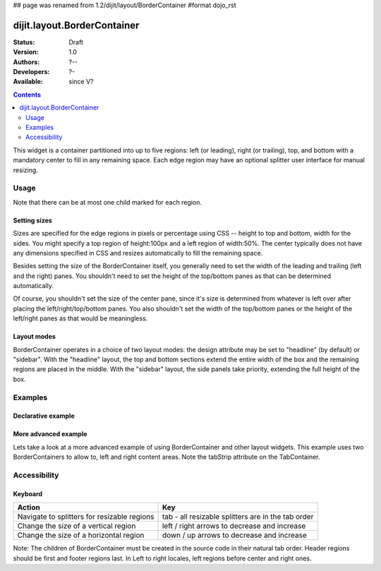 ## page was renamed from 1.2/dijit/layout/BorderContainer
#format dojo_rst

dijit.layout.BorderContainer
============================

:Status: Draft
:Version: 1.0
:Authors: ?--
:Developers: ?-
:Available: since V?

.. contents::
    :depth: 2

This widget is a container partitioned into up to five regions: left (or leading), right (or trailing), top, and bottom with a mandatory center to fill in any remaining space. Each edge region may have an optional splitter user interface for manual resizing. 


=====
Usage
=====

Note that there can be at most one child marked for each region.

Setting sizes
-------------
Sizes are specified for the edge regions in pixels or percentage using CSS -- height to top and bottom, width for the sides. You might specify a top region of height:100px and a left region of width:50%. The center typically does not have any dimensions specified in CSS and resizes automatically to fill the remaining space.

Besides setting the size of the BorderContainer itself, you generally need to set the width of the leading and trailing (left and the right) panes.
You shouldn't need to set the height of the top/bottom panes as that can be determined automatically.

Of course, you shouldn't set the size of the center pane, since it's size is determined from whatever is left over after
placing the left/right/top/bottom panes.
You also shouldn't set the width of the top/bottom panes or the height of the left/right panes as that would be meaningless.

Layout modes
------------

BorderContainer operates in a choice of two layout modes: the design attribute may be set to "headline" (by default) or "sidebar". With the "headline" layout, the top and bottom sections extend the entire width of the box and the remaining regions are placed in the middle. With the "sidebar" layout, the side panels take priority, extending the full height of the box.


========
Examples
========

Declarative example
-------------------

.. cv-compound::

  Lets specify a simple BorderContainer with a left and center region

  .. cv:: javascript

    <script type="text/javascript">
      dojo.require("dijit.layout.ContentPane");
      dojo.require("dijit.layout.BorderContainer");
    </script>

  The markup has to look as follows
  
  .. cv:: html
    :label: A dijit button
    
    <div style="position: relative; width: 100%; height: 400px; border: 1px #ccc solid;">
      <div dojoType="dijit.layout.BorderContainer" design="sidebar" gutters="true" liveSplitters="true" id="borderContainer">
        <div dojoType="dijit.layout.ContentPane" splitter="true" region="leading" style="width: 100px;">Hi</div>
        <div dojoType="dijit.layout.ContentPane" splitter="true" region="center">Hi, I'm center</div>
      </div>
    </div>

  .. cv:: css
    :label: A simple set of css rules

    <style type="text/css">
      #borderContainer {
        width: 100%;
        height: 100%;
      }
    </style>

More advanced example
---------------------

Lets take a look at a more advanced example of using BorderContainer and other layout widgets.
This example uses two BorderContainers to allow to, left and right content areas. 
Note the tabStrip attribute on the TabContainer.

.. cv-compound::

  .. cv:: javascript
    :label: The dojo requires

    <script type="text/javascript">
      dojo.require("dijit.layout.ContentPane");
      dojo.require("dijit.layout.BorderContainer");
      dojo.require("dijit.layout.TabContainer");
      dojo.require("dijit.layout.AccordionContainer");
    </script>

  The markup has to look as follows
  
  .. cv:: html
    :label: The markup

    <div style="position: relative; width: 100%; height: 400px; border: 1px #ccc solid;">
    <div dojoType="dijit.layout.BorderContainer" gutters="true" id="borderContainerTwo" >
      <div dojoType="dijit.layout.ContentPane" region="top" splitter="false">
        Hi, usually here you would have important information, maybe your company logo, or functions you need to access all the time..  
      </div>	
      <div dojoType="dijit.layout.BorderContainer" liveSplitters="false" design="sidebar" region="center" id="mainSplit">
        <div dojoType="dijit.layout.AccordionContainer" minSize="20" style="width: 300px;" id="leftAccordion" region="leading" splitter="true">
          <div dojoType="dijit.layout.AccordionPane" title="One fancy Pane">
          </div>
          <div dojoType="dijit.layout.AccordionPane" title="Another one">
          </div>
          <div dojoType="dijit.layout.AccordionPane" title="Even more fancy" selected="true">
          </div>
          <div dojoType="dijit.layout.AccordionPane" title="Last, but not least">
          </div>
        </div><!-- end AccordionContainer -->
        <div dojoType="dijit.layout.TabContainer" region="center" tabStrip="true">
          <div dojoType="dijit.layout.ContentPane" title="My first tab" selected="true">
            Lorem ipsum and all around...
          </div>
          <div dojoType="dijit.layout.ContentPane" title="My second tab">
            Lorem ipsum and all around - second...
          </div>
          <div dojoType="dijit.layout.ContentPane" title="My last tab" closable="true">
            Lorem ipsum and all around - last...
          </div>
        </div>
      </div>
    </div>
    </div>

  .. cv:: css
    :label: A few simple css rules

    <style type="text/css">
      #borderContainerTwo {
        width: 100%;
        height: 100%;
      }
    </style>


=============
Accessibility
=============

Keyboard
--------

===========================================    =================================================
Action                                         Key
===========================================    =================================================
Navigate to splitters for resizable regions    tab - all resizable splitters are in the tab order
Change the size of a vertical region           left / right arrows to decrease and increase 
Change the size of a horizontal region         down / up arrows to decrease and increase
===========================================    =================================================

Note: The children of BorderContainer must be created in the source code in their natural tab order. Header regions should be first and footer regions last. In Left to right locales, left regions before center and right ones.
